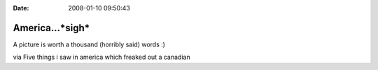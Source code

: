 :Date: 2008-01-10 09:50:43

America...*sigh*
================

A picture is worth a thousand (horribly said) words :)

via Five things i saw in america which freaked out a canadian


